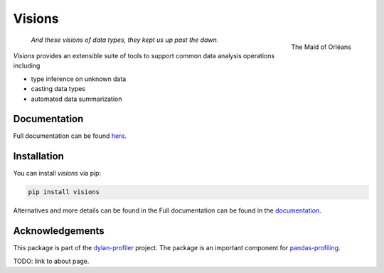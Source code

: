 Visions
=======

.. figure:: docs/_images/johanna.png
   :width: 200 px
   :align: right
   :alt: Jeanne D'Arc, Image in the public domain

   The Maid of Orléans

..

    *And these visions of data types, they kept us up past the dawn.*

..

`Visions` provides an extensible suite of tools to support common data analysis operations including

* type inference on unknown data
* casting data types
* automated data summarization

Documentation
-------------

Full documentation can be found `here <https://ieaves.github.io/visions/>`_.

Installation
------------

You can install `visions` via pip:

.. code-block:: console

    pip install visions

Alternatives and more details can be found in the Full documentation can be found in the `documentation <https://ieaves.github.io/visions/>`_.


Acknowledgements
----------------

This package is part of the `dylan-profiler <https://github.com/dylan-profiler>`_ project.
The package is an important component for `pandas-profiling <https://github.com/pandas-profiling/pandas-profiling>`_.

TODO: link to about page.

